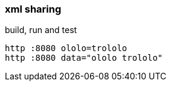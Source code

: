 
//tag::content[]

=== xml sharing

.build, run and test
[source,bash]
----
http :8080 ololo=trololo
http :8080 data="ololo trololo"
----

//end::content[]
